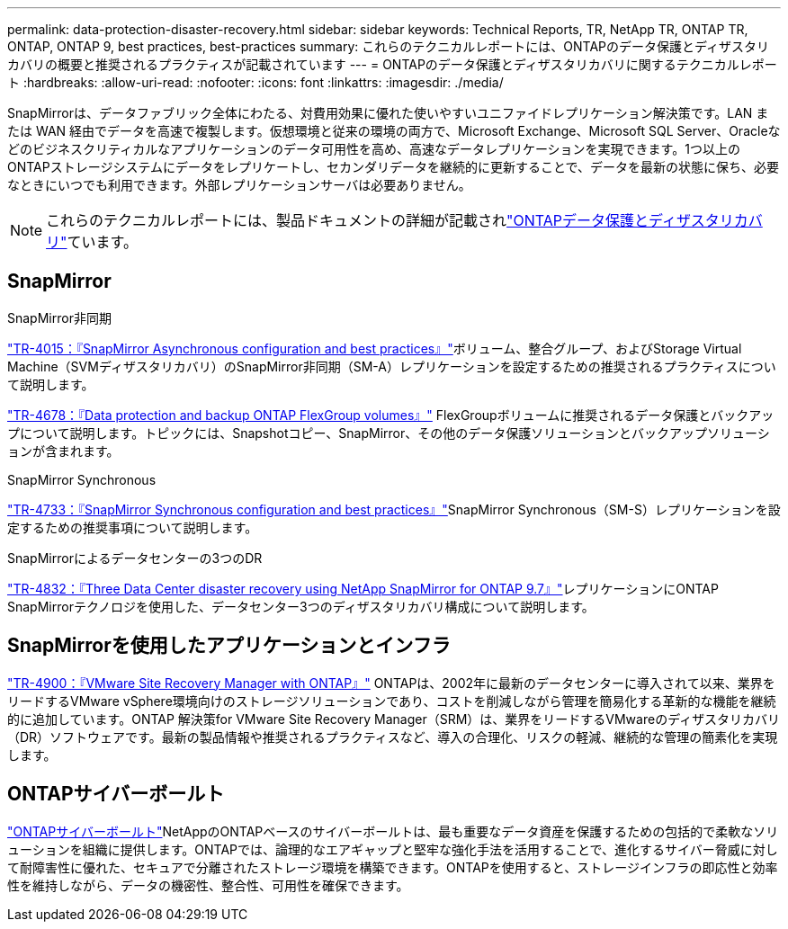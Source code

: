 ---
permalink: data-protection-disaster-recovery.html 
sidebar: sidebar 
keywords: Technical Reports, TR, NetApp TR, ONTAP TR, ONTAP, ONTAP 9, best practices, best-practices 
summary: これらのテクニカルレポートには、ONTAPのデータ保護とディザスタリカバリの概要と推奨されるプラクティスが記載されています 
---
= ONTAPのデータ保護とディザスタリカバリに関するテクニカルレポート
:hardbreaks:
:allow-uri-read: 
:nofooter: 
:icons: font
:linkattrs: 
:imagesdir: ./media/


[role="lead"]
SnapMirrorは、データファブリック全体にわたる、対費用効果に優れた使いやすいユニファイドレプリケーション解決策です。LAN または WAN 経由でデータを高速で複製します。仮想環境と従来の環境の両方で、Microsoft Exchange、Microsoft SQL Server、Oracleなどのビジネスクリティカルなアプリケーションのデータ可用性を高め、高速なデータレプリケーションを実現できます。1つ以上のONTAPストレージシステムにデータをレプリケートし、セカンダリデータを継続的に更新することで、データを最新の状態に保ち、必要なときにいつでも利用できます。外部レプリケーションサーバは必要ありません。

[NOTE]
====
これらのテクニカルレポートには、製品ドキュメントの詳細が記載されlink:https://docs.netapp.com/us-en/ontap/data-protection-disaster-recovery/index.html["ONTAPデータ保護とディザスタリカバリ"^]ています。

====


== SnapMirror

.SnapMirror非同期
link:https://www.netapp.com/pdf.html?item=/media/17229-tr4015.pdf["TR-4015：『SnapMirror Asynchronous configuration and best practices』"^]ボリューム、整合グループ、およびStorage Virtual Machine（SVMディザスタリカバリ）のSnapMirror非同期（SM-A）レプリケーションを設定するための推奨されるプラクティスについて説明します。

link:https://www.netapp.com/pdf.html?item=/media/17064-tr4678.pdf["TR-4678：『Data protection and backup ONTAP FlexGroup volumes』"^]
FlexGroupボリュームに推奨されるデータ保護とバックアップについて説明します。トピックには、Snapshotコピー、SnapMirror、その他のデータ保護ソリューションとバックアップソリューションが含まれます。

.SnapMirror Synchronous
link:https://www.netapp.com/pdf.html?item=/media/17174-tr4733.pdf["TR-4733：『SnapMirror Synchronous configuration and best practices』"^]SnapMirror Synchronous（SM-S）レプリケーションを設定するための推奨事項について説明します。

.SnapMirrorによるデータセンターの3つのDR
link:https://www.netapp.com/pdf.html?item=/media/19369-tr-4832.pdf["TR-4832：『Three Data Center disaster recovery using NetApp SnapMirror for ONTAP 9.7』"^]レプリケーションにONTAP SnapMirrorテクノロジを使用した、データセンター3つのディザスタリカバリ構成について説明します。



== SnapMirrorを使用したアプリケーションとインフラ

link:https://docs.netapp.com/us-en/ontap-apps-dbs/vmware/vmware-srm-overview.html["TR-4900：『VMware Site Recovery Manager with ONTAP』"^] ONTAPは、2002年に最新のデータセンターに導入されて以来、業界をリードするVMware vSphere環境向けのストレージソリューションであり、コストを削減しながら管理を簡易化する革新的な機能を継続的に追加しています。ONTAP 解決策for VMware Site Recovery Manager（SRM）は、業界をリードするVMwareのディザスタリカバリ（DR）ソフトウェアです。最新の製品情報や推奨されるプラクティスなど、導入の合理化、リスクの軽減、継続的な管理の簡素化を実現します。



== ONTAPサイバーボールト

link:https://docs.netapp.com/us-en/netapp-solutions/cyber-vault/ontap-cyber-vault-overview.html["ONTAPサイバーボールト"^]NetAppのONTAPベースのサイバーボールトは、最も重要なデータ資産を保護するための包括的で柔軟なソリューションを組織に提供します。ONTAPでは、論理的なエアギャップと堅牢な強化手法を活用することで、進化するサイバー脅威に対して耐障害性に優れた、セキュアで分離されたストレージ環境を構築できます。ONTAPを使用すると、ストレージインフラの即応性と効率性を維持しながら、データの機密性、整合性、可用性を確保できます。
